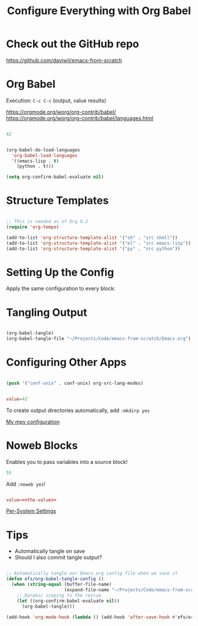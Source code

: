 #+title: Configure Everything with Org Babel

* Check out the GitHub repo

https://github.com/daviwil/emacs-from-scratch

* Org Babel

Execution: =C-c C-c= (output, value results)

https://orgmode.org/worg/org-contrib/babel/
https://orgmode.org/worg/org-contrib/babel/languages.html

#+begin_src emacs-lisp :results value

42

#+end_src

#+RESULTS:
: 42

#+begin_src emacs-lisp

(org-babel-do-load-languages
  'org-babel-load-languages
  '((emacs-lisp . t)
    (python . t)))

(setq org-confirm-babel-evaluate nil)

#+end_src

* Structure Templates

#+begin_src emacs-lisp

  ;; This is needed as of Org 9.2
  (require 'org-tempo)

  (add-to-list 'org-structure-template-alist '("sh" . "src shell"))
  (add-to-list 'org-structure-template-alist '("el" . "src emacs-lisp"))
  (add-to-list 'org-structure-template-alist '("py" . "src python"))

#+end_src

* Setting Up the Config

Apply the same configuration to every block:

#+PROPERTY: header-args:emacs-lisp :tangle ./init-new.el

* Tangling Output

#+begin_src emacs-lisp

(org-babel-tangle)
(org-babel-tangle-file "~/Projects/Code/emacs-from-scratch/Emacs.org")

#+end_src

* Configuring Other Apps

#+begin_src emacs-lisp

  (push '("conf-unix" . conf-unix) org-src-lang-modes)

#+end_src

#+begin_src conf :tangle .config/some-app/config

value=42

#+end_src

To create output directories automatically, add =:mkdirp yes=

[[file:~/.dotfiles/Desktop.org::*mpv][My mpv configuration]]

* Noweb Blocks

Enables you to pass variables into a source block!

#+NAME: the-value
#+begin_src emacs-lisp
55
#+end_src

Add =:noweb yes=!

#+begin_src conf :tangle .config/some-app/config :noweb yes

value=<<the-value>>

#+end_src

[[file:~/.dotfiles/Systems.org::*Per-System Settings][Per-System Settings]]

* Tips

- Automatically tangle on save
- Should I also commit tangle output?

#+begin_src emacs-lisp

;; Automatically tangle our Emacs.org config file when we save it
(defun efs/org-babel-tangle-config ()
  (when (string-equal (buffer-file-name)
                      (expand-file-name "~/Projects/Code/emacs-from-scratch/Emacs.org"))
    ;; Dynamic scoping to the rescue
    (let ((org-confirm-babel-evaluate nil))
      (org-babel-tangle)))

(add-hook 'org-mode-hook (lambda () (add-hook 'after-save-hook #'efs/org-babel-tangle-config)))

#+end_src
